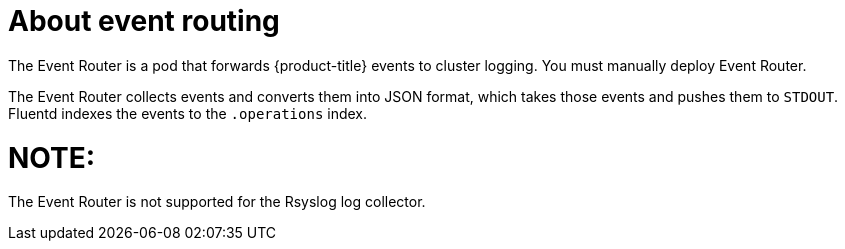 // Module included in the following assemblies:
//
// * logging/efk-logging.adoc

[id="efk-logging-about-eventrouter_{context}"]
= About event routing

The Event Router is a pod that forwards {product-title} events to cluster logging.
You must manually deploy Event Router.

The Event Router collects events and converts them into JSON format, which takes 
those events and pushes them to `STDOUT`. Fluentd indexes the events to the 
`.operations` index. 

NOTE:
====
The Event Router is not supported for the Rsyslog log collector.
====
